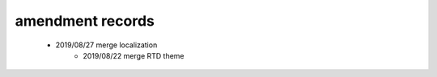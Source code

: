 .. _linking-amend_history:

amendment records
=======================

    * 2019/08/27 merge localization
	* 2019/08/22 merge RTD theme
	
